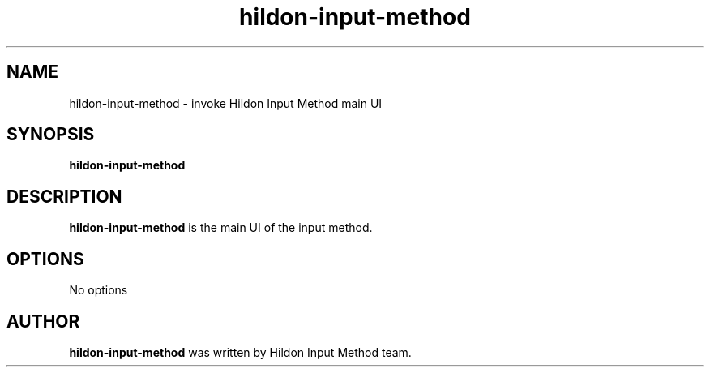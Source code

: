 .TH hildon\-input\-method 1 2006-11-30 3.0 "Hildon Input Method manual"
.SH NAME
hildon\-input\-method \- invoke Hildon Input Method main UI
.SH SYNOPSIS
.B hildon\-input\-method
.SH DESCRIPTION
\fBhildon\-input\-method\fP is the main UI of the input method.
.SH OPTIONS
No options
.SH AUTHOR
\fBhildon\-input\-method\fP was written by Hildon Input Method team.

